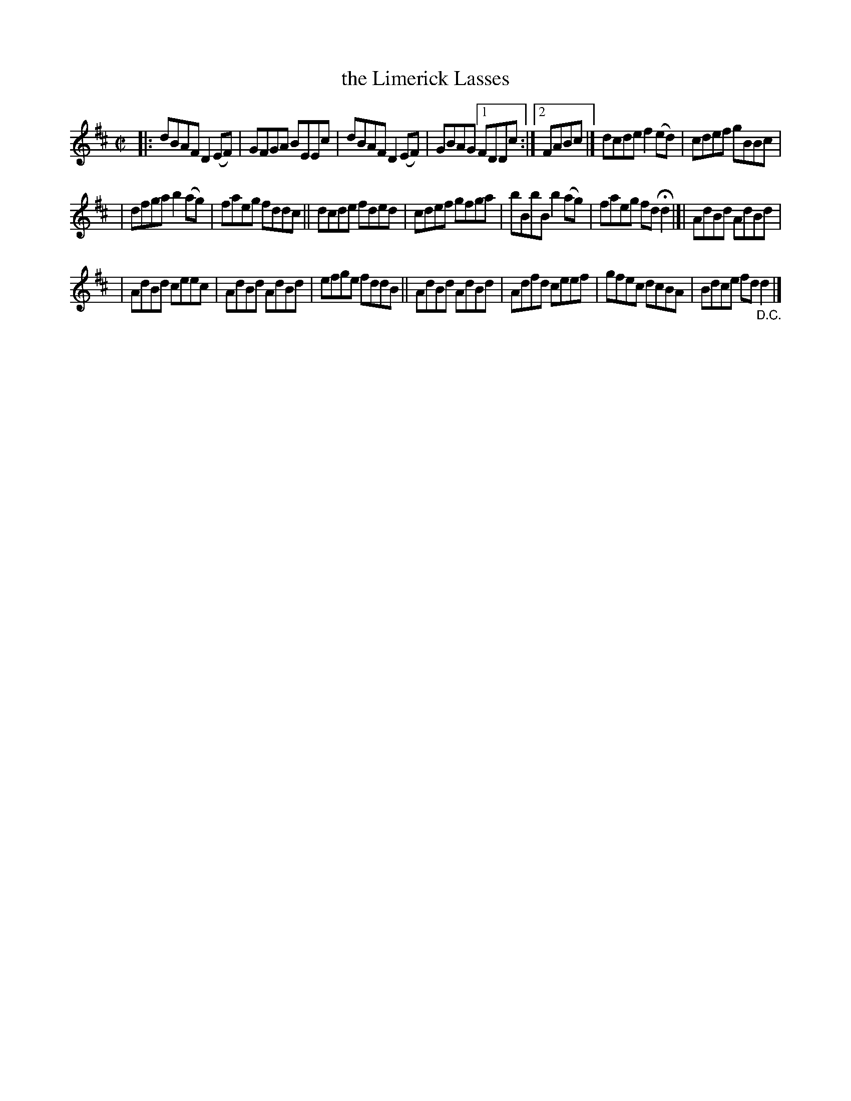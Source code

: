 X: 1451
T: the Limerick Lasses
B: O'Neill's 1850 #1451
Z: Bob Safranek, rjs@gsp.org
Z: Compacted via repeats and multiple endings [JC]
M: C|
L: 1/8
K: D
|:\
dBAF D2(EF) | GFGA BEEc | dBAF D2(EF) | GBAG [1 FDDc :|[2 FABc |]\
dcde f2(ed) | cdef gBBc |
| dfga b2(ag) | faeg fddc ||\
dcde fded | cdef gfga | bBbB b2(ag) | faeg fd Hd2 |]|\
AdBd AdBd |
| AdBd ceec | AdBd AdBd | efge fddB ||\
AdBd AdBd | Adfd ceef | gfec dcBA | Bdce fd "_D.C."d2 |]
